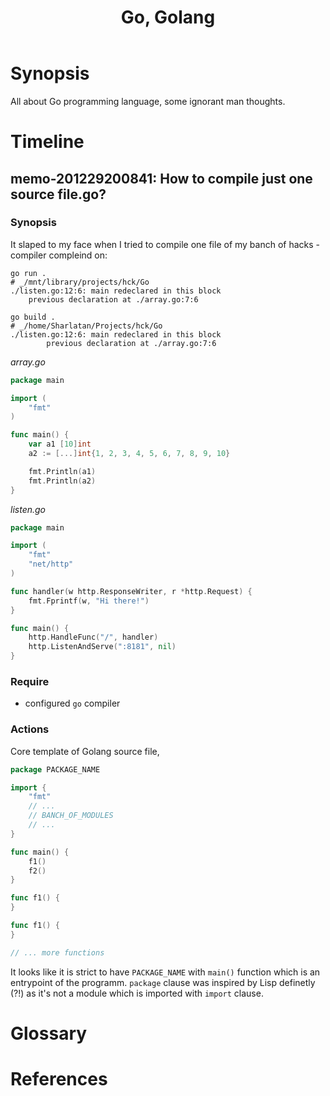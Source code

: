 # File      : memo.org
# Created   : <2020-12-29 Tue 20:04:33 GMT>
# Modified  : <2020-12-30 Wed 09:45:03 GMT>
# Author    : #Rλatan <abc@incerto.xyz>
# Synopsis  : <>

#+title: Go, Golang
* Synopsis
All about Go programming language, some ignorant man thoughts.

* Timeline
** memo-201229200841: How to compile just one source file.go?
*** Synopsis
It slaped to my face when I tried to compile one file of my banch of hacks - compiler compleind on:

#+begin_example
go run .
# _/mnt/library/projects/hck/Go
./listen.go:12:6: main redeclared in this block
	previous declaration at ./array.go:7:6
#+end_example

#+begin_example
go build .
# _/home/Sharlatan/Projects/hck/Go
./listen.go:12:6: main redeclared in this block
        previous declaration at ./array.go:7:6
#+end_example

/array.go/
#+begin_src go
package main

import (
	"fmt"
)

func main() {
	var a1 [10]int
	a2 := [...]int{1, 2, 3, 4, 5, 6, 7, 8, 9, 10}

	fmt.Println(a1)
	fmt.Println(a2)
}
#+end_src

/listen.go/
#+begin_src go
package main

import (
	"fmt"
	"net/http"
)

func handler(w http.ResponseWriter, r *http.Request) {
	fmt.Fprintf(w, "Hi there!")
}

func main() {
	http.HandleFunc("/", handler)
	http.ListenAndServe(":8181", nil)
}
#+end_src

*** Require
- configured ~go~ compiler

*** Actions

Core template of Golang source file,

#+begin_src go
package PACKAGE_NAME

import {
	"fmt"
	// ...
	// BANCH_OF_MODULES
	// ...
}

func main() {
	f1()
	f2()
}

func f1() {
}

func f1() {
}

// ... more functions
#+end_src

It looks like it is strict to have ~PACKAGE_NAME~ with ~main()~ function which is an entrypoint of
the programm. ~package~ clause was inspired by Lisp definetly (?!) as it's not a module which is
imported with ~import~ clause.

* Glossary
* References
